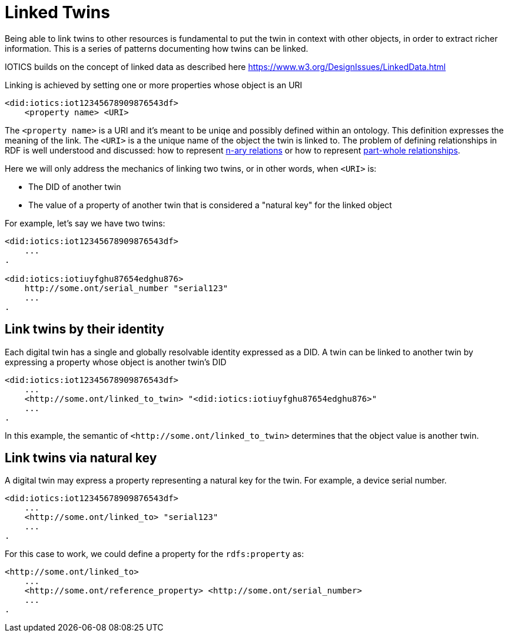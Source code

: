 ifdef::env-github[]
:relfileprefix: 
:relfilesuffix: .adoc
xref:index.adoc[Index]
endif::[]

= Linked Twins

Being able to link twins to other resources is fundamental to put the twin in context with other objects, in order to extract richer information.
This is a series of patterns documenting how twins can be linked.

IOTICS builds on the concept of linked data as described here https://www.w3.org/DesignIssues/LinkedData.html

Linking is achieved by setting one or more properties whose object is an URI

 <did:iotics:iot12345678909876543df>
     <property name> <URI>

The `<property name>` is a URI and it's meant to be uniqe and possibly defined within an ontology. This definition expresses the meaning of the link.
The `<URI>` is a the unique name of the object the twin is linked to.
The problem of defining relationships in RDF is well understood and discussed: how to represent https://www.w3.org/TR/swbp-n-aryRelations/[n-ary relations] or how to represent https://www.w3.org/2001/sw/BestPractices/OEP/SimplePartWhole/[part-whole relationships].

Here we will only address the mechanics of linking two twins, or in other words, when `<URI>` is:

* The DID of another twin
* The value of a property of another twin that is considered a "natural key" for the linked object

For example, let's say we have two twins:

....
<did:iotics:iot12345678909876543df>
    ...
.

<did:iotics:iotiuyfghu87654edghu876>
    http://some.ont/serial_number "serial123"
    ...
.
....

== Link twins by their identity

Each digital twin has a single and globally resolvable identity expressed as a DID.
A twin can be linked to another twin by expressing a property whose object is another twin's DID

 <did:iotics:iot12345678909876543df>
     ...
     <http://some.ont/linked_to_twin> "<did:iotics:iotiuyfghu87654edghu876>"
     ...
 .

In this example, the semantic of `+<http://some.ont/linked_to_twin>+` determines that the object value is another twin.

== Link twins via natural key

A digital twin may express a property representing a natural key for the twin.
For example, a device serial number.

 <did:iotics:iot12345678909876543df>
     ...
     <http://some.ont/linked_to> "serial123"
     ...
 .

For this case to work, we could define a property for the `rdfs:property` as:

 <http://some.ont/linked_to>
     ...
     <http://some.ont/reference_property> <http://some.ont/serial_number>
     ...
 .

